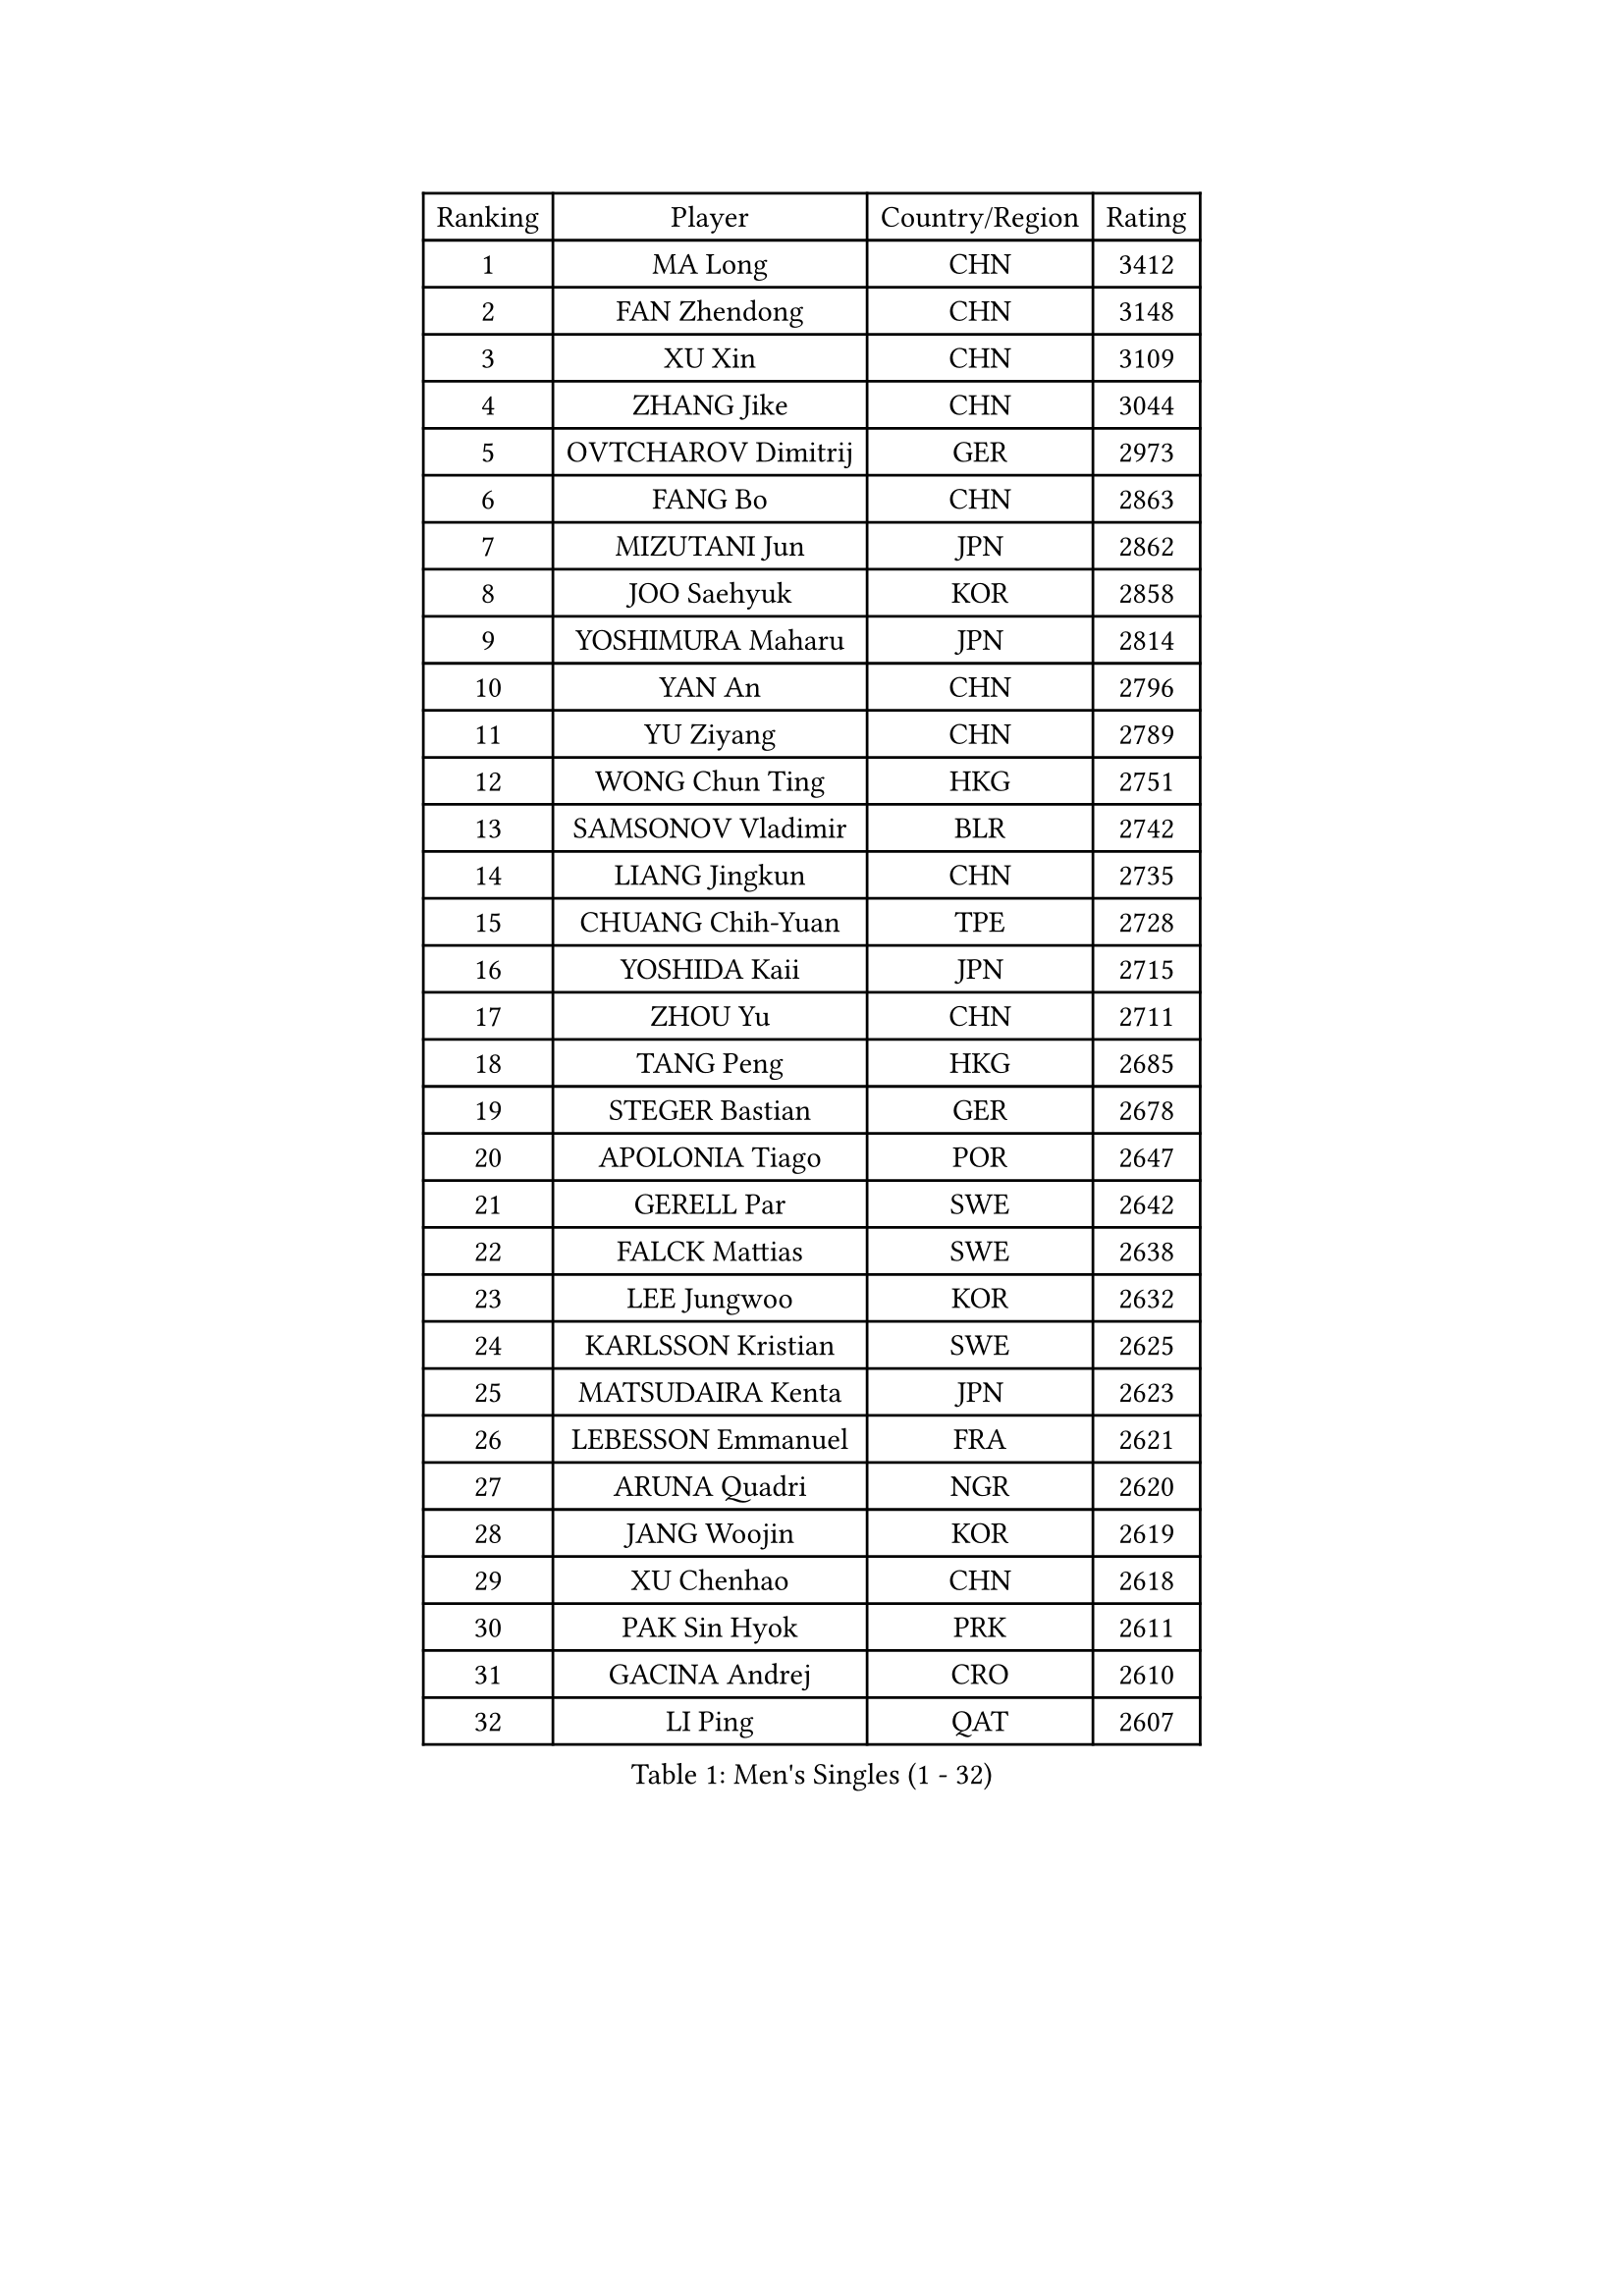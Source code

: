
#set text(font: ("Courier New", "NSimSun"))
#figure(
  caption: "Men's Singles (1 - 32)",
    table(
      columns: 4,
      [Ranking], [Player], [Country/Region], [Rating],
      [1], [MA Long], [CHN], [3412],
      [2], [FAN Zhendong], [CHN], [3148],
      [3], [XU Xin], [CHN], [3109],
      [4], [ZHANG Jike], [CHN], [3044],
      [5], [OVTCHAROV Dimitrij], [GER], [2973],
      [6], [FANG Bo], [CHN], [2863],
      [7], [MIZUTANI Jun], [JPN], [2862],
      [8], [JOO Saehyuk], [KOR], [2858],
      [9], [YOSHIMURA Maharu], [JPN], [2814],
      [10], [YAN An], [CHN], [2796],
      [11], [YU Ziyang], [CHN], [2789],
      [12], [WONG Chun Ting], [HKG], [2751],
      [13], [SAMSONOV Vladimir], [BLR], [2742],
      [14], [LIANG Jingkun], [CHN], [2735],
      [15], [CHUANG Chih-Yuan], [TPE], [2728],
      [16], [YOSHIDA Kaii], [JPN], [2715],
      [17], [ZHOU Yu], [CHN], [2711],
      [18], [TANG Peng], [HKG], [2685],
      [19], [STEGER Bastian], [GER], [2678],
      [20], [APOLONIA Tiago], [POR], [2647],
      [21], [GERELL Par], [SWE], [2642],
      [22], [FALCK Mattias], [SWE], [2638],
      [23], [LEE Jungwoo], [KOR], [2632],
      [24], [KARLSSON Kristian], [SWE], [2625],
      [25], [MATSUDAIRA Kenta], [JPN], [2623],
      [26], [LEBESSON Emmanuel], [FRA], [2621],
      [27], [ARUNA Quadri], [NGR], [2620],
      [28], [JANG Woojin], [KOR], [2619],
      [29], [XU Chenhao], [CHN], [2618],
      [30], [PAK Sin Hyok], [PRK], [2611],
      [31], [GACINA Andrej], [CRO], [2610],
      [32], [LI Ping], [QAT], [2607],
    )
  )#pagebreak()

#set text(font: ("Courier New", "NSimSun"))
#figure(
  caption: "Men's Singles (33 - 64)",
    table(
      columns: 4,
      [Ranking], [Player], [Country/Region], [Rating],
      [33], [GROTH Jonathan], [DEN], [2607],
      [34], [LEE Sang Su], [KOR], [2606],
      [35], [CALDERANO Hugo], [BRA], [2606],
      [36], [SHIBAEV Alexander], [RUS], [2606],
      [37], [CHEN Weixing], [AUT], [2602],
      [38], [ASSAR Omar], [EGY], [2601],
      [39], [LIU Dingshuo], [CHN], [2599],
      [40], [LIN Gaoyuan], [CHN], [2596],
      [41], [BOLL Timo], [GER], [2591],
      [42], [FREITAS Marcos], [POR], [2591],
      [43], [FRANZISKA Patrick], [GER], [2583],
      [44], [GIONIS Panagiotis], [GRE], [2574],
      [45], [JEOUNG Youngsik], [KOR], [2573],
      [46], [ACHANTA Sharath Kamal], [IND], [2573],
      [47], [KOU Lei], [UKR], [2570],
      [48], [GAUZY Simon], [FRA], [2568],
      [49], [MORIZONO Masataka], [JPN], [2565],
      [50], [WANG Yang], [SVK], [2558],
      [51], [SHANG Kun], [CHN], [2558],
      [52], [XUE Fei], [CHN], [2555],
      [53], [MURAMATSU Yuto], [JPN], [2553],
      [54], [LI Ahmet], [TUR], [2552],
      [55], [SHIONO Masato], [JPN], [2549],
      [56], [#text(gray, "LIU Yi")], [CHN], [2545],
      [57], [HOU Yingchao], [CHN], [2544],
      [58], [HO Kwan Kit], [HKG], [2544],
      [59], [FEGERL Stefan], [AUT], [2543],
      [60], [TOKIC Bojan], [SLO], [2542],
      [61], [ZHOU Kai], [CHN], [2541],
      [62], [OLAH Benedek], [FIN], [2541],
      [63], [MATSUDAIRA Kenji], [JPN], [2539],
      [64], [JANCARIK Lubomir], [CZE], [2536],
    )
  )#pagebreak()

#set text(font: ("Courier New", "NSimSun"))
#figure(
  caption: "Men's Singles (65 - 96)",
    table(
      columns: 4,
      [Ranking], [Player], [Country/Region], [Rating],
      [65], [OSHIMA Yuya], [JPN], [2535],
      [66], [FILUS Ruwen], [GER], [2528],
      [67], [DESAI Harmeet], [IND], [2519],
      [68], [LI Hu], [SGP], [2517],
      [69], [ZHOU Qihao], [CHN], [2515],
      [70], [GAO Ning], [SGP], [2510],
      [71], [PITCHFORD Liam], [ENG], [2509],
      [72], [KIM Donghyun], [KOR], [2508],
      [73], [SAMBE Kohei], [JPN], [2506],
      [74], [MATTENET Adrien], [FRA], [2505],
      [75], [WANG Eugene], [CAN], [2505],
      [76], [MONTEIRO Joao], [POR], [2498],
      [77], [ELOI Damien], [FRA], [2498],
      [78], [JEONG Sangeun], [KOR], [2493],
      [79], [UEDA Jin], [JPN], [2491],
      [80], [LUNDQVIST Jens], [SWE], [2491],
      [81], [WALTHER Ricardo], [GER], [2488],
      [82], [GHOSH Soumyajit], [IND], [2488],
      [83], [MACHI Asuka], [JPN], [2486],
      [84], [#text(gray, "SCHLAGER Werner")], [AUT], [2480],
      [85], [TSUBOI Gustavo], [BRA], [2479],
      [86], [LAKEEV Vasily], [RUS], [2479],
      [87], [WANG Chuqin], [CHN], [2479],
      [88], [NIWA Koki], [JPN], [2477],
      [89], [YOSHIDA Masaki], [JPN], [2475],
      [90], [TAZOE Kenta], [JPN], [2475],
      [91], [VLASOV Grigory], [RUS], [2475],
      [92], [CHEN Feng], [SGP], [2474],
      [93], [GERALDO Joao], [POR], [2473],
      [94], [HE Zhiwen], [ESP], [2473],
      [95], [DYJAS Jakub], [POL], [2468],
      [96], [GERASSIMENKO Kirill], [KAZ], [2467],
    )
  )#pagebreak()

#set text(font: ("Courier New", "NSimSun"))
#figure(
  caption: "Men's Singles (97 - 128)",
    table(
      columns: 4,
      [Ranking], [Player], [Country/Region], [Rating],
      [97], [KONECNY Tomas], [CZE], [2466],
      [98], [TAKAKIWA Taku], [JPN], [2462],
      [99], [CHO Seungmin], [KOR], [2460],
      [100], [WANG Zengyi], [POL], [2460],
      [101], [OH Sangeun], [KOR], [2460],
      [102], [SAKAI Asuka], [JPN], [2457],
      [103], [#text(gray, "LYU Xiang")], [CHN], [2453],
      [104], [KIM Minhyeok], [KOR], [2450],
      [105], [ROBINOT Quentin], [FRA], [2448],
      [106], [DUDA Benedikt], [GER], [2447],
      [107], [HIELSCHER Lars], [GER], [2445],
      [108], [GARDOS Robert], [AUT], [2445],
      [109], [HACHARD Antoine], [FRA], [2444],
      [110], [#text(gray, "CHAN Kazuhiro")], [JPN], [2441],
      [111], [OUAICHE Stephane], [ALG], [2439],
      [112], [ZHAI Yujia], [DEN], [2439],
      [113], [BAUM Patrick], [GER], [2437],
      [114], [KANG Dongsoo], [KOR], [2436],
      [115], [CHOE Il], [PRK], [2435],
      [116], [GORAK Daniel], [POL], [2430],
      [117], [YOSHIMURA Kazuhiro], [JPN], [2430],
      [118], [KIM Minseok], [KOR], [2429],
      [119], [ZHMUDENKO Yaroslav], [UKR], [2428],
      [120], [TANVIRIYAVECHAKUL Padasak], [THA], [2427],
      [121], [DRINKHALL Paul], [ENG], [2425],
      [122], [BROSSIER Benjamin], [FRA], [2424],
      [123], [IONESCU Ovidiu], [ROU], [2423],
      [124], [#text(gray, "OYA Hidetoshi")], [JPN], [2421],
      [125], [PAIKOV Mikhail], [RUS], [2419],
      [126], [FLORE Tristan], [FRA], [2419],
      [127], [JIANG Tianyi], [HKG], [2417],
      [128], [KALLBERG Anton], [SWE], [2413],
    )
  )